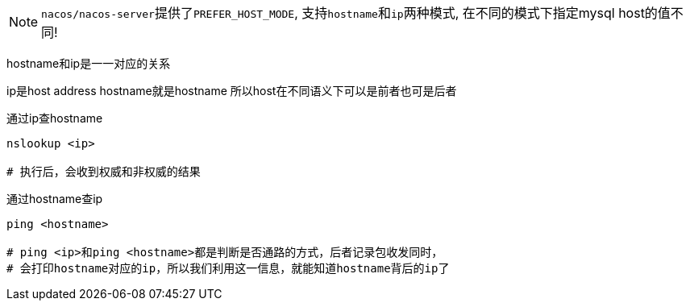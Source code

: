 NOTE: ``nacos/nacos-server``提供了``PREFER_HOST_MODE``, 支持``hostname``和``ip``两种模式, 在不同的模式下指定mysql host的值不同!


hostname和ip是一一对应的关系

ip是host address
hostname就是hostname
所以host在不同语义下可以是前者也可是后者

通过ip查hostname

[source,bash,indent=0]
----
nslookup <ip>

# 执行后，会收到权威和非权威的结果
----

通过hostname查ip

[source,bash,indent=0]
----
ping <hostname>

# ping <ip>和ping <hostname>都是判断是否通路的方式，后者记录包收发同时，
# 会打印hostname对应的ip，所以我们利用这一信息，就能知道hostname背后的ip了
----

